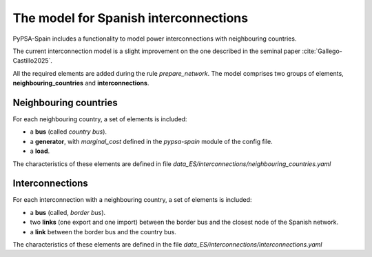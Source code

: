 ..
  SPDX-FileCopyrightText: 2019-2024 The PyPSA-Spain Authors

  SPDX-License-Identifier: CC-BY-4.0


####################################################################
The model for Spanish interconnections
####################################################################


PyPSA-Spain includes a functionality to model power interconnections with neighbouring countries.

The current interconnection model is a slight improvement on the one described in the seminal paper :cite:`Gallego-Castillo2025`.

All the required elements are added during the rule `prepare_network`. The model comprises two groups of elements, **neighbouring_countries** and **interconnections**.


Neighbouring countries
========================

For each neighbouring country, a set of elements is included:

- a **bus** (called *country bus*). 
- a **generator**, with `marginal_cost` defined in the `pypsa-spain` module of the config file.
- a **load**.

The characteristics of these elements are defined in file `data_ES/interconnections/neighbouring_countries.yaml`



Interconnections
===================

For each interconnection with a neighbouring country, a set of elements is included:

- a **bus** (called, *border bus*).
- two **links** (one export and one import) between the border bus and the closest node of the Spanish network.
- a **link** between the border bus and the country bus.

The characteristics of these elements are defined in the file `data_ES/interconnections/interconnections.yaml`





.. bibliography::




